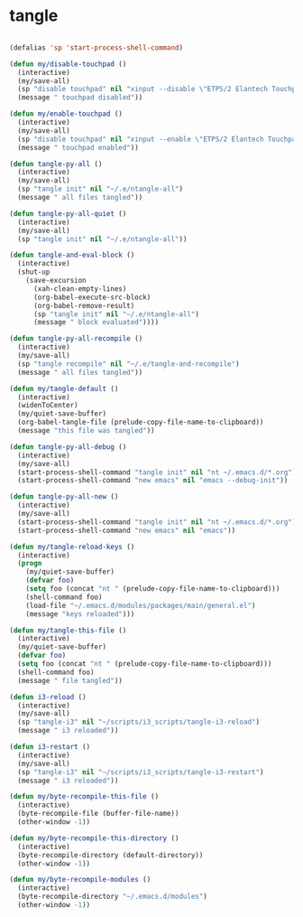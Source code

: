 #+STARTUP: overview
#+PROPERTY: header-args :tangle yes

* tangle
#+BEGIN_SRC emacs-lisp

(defalias 'sp 'start-process-shell-command)

(defun my/disable-touchpad ()
  (interactive)
  (my/save-all)
  (sp "disable touchpad" nil "xinput --disable \"ETPS/2 Elantech Touchpad\"")
  (message " touchpad disabled"))

(defun my/enable-touchpad ()
  (interactive)
  (my/save-all)
  (sp "disable touchpad" nil "xinput --enable \"ETPS/2 Elantech Touchpad\"")
  (message " touchpad enabled"))

(defun tangle-py-all ()
  (interactive)
  (my/save-all)
  (sp "tangle init" nil "~/.e/ntangle-all")
  (message " all files tangled"))

(defun tangle-py-all-quiet ()
  (interactive)
  (my/save-all)
  (sp "tangle init" nil "~/.e/ntangle-all"))

(defun tangle-and-eval-block ()
  (interactive)
  (shut-up
    (save-excursion
      (xah-clean-empty-lines)
      (org-babel-execute-src-block)
      (org-babel-remove-result)
      (sp "tangle init" nil "~/.e/ntangle-all")
      (message " block evaluated"))))

(defun tangle-py-all-recompile ()
  (interactive)
  (my/save-all)
  (sp "tangle recompile" nil "~/.e/tangle-and-recompile")
  (message " all files tangled"))

(defun my/tangle-default ()
  (interactive)
  (widenToCenter)
  (my/quiet-save-buffer)
  (org-babel-tangle-file (prelude-copy-file-name-to-clipboard))
  (message "this file was tangled"))

(defun tangle-py-all-debug ()
  (interactive)
  (my/save-all)
  (start-process-shell-command "tangle init" nil "nt ~/.emacs.d/*.org")
  (start-process-shell-command "new emacs" nil "emacs --debug-init"))

(defun tangle-py-all-new ()
  (interactive)
  (my/save-all)
  (start-process-shell-command "tangle init" nil "nt ~/.emacs.d/*.org")
  (start-process-shell-command "new emacs" nil "emacs"))

(defun my/tangle-reload-keys ()
  (interactive)
  (progn
    (my/quiet-save-buffer)
    (defvar foo)
    (setq foo (concat "nt " (prelude-copy-file-name-to-clipboard)))
    (shell-command foo)
    (load-file "~/.emacs.d/modules/packages/main/general.el")
    (message "keys reloaded")))

(defun my/tangle-this-file ()
  (interactive)
  (my/quiet-save-buffer)
  (defvar foo)
  (setq foo (concat "nt " (prelude-copy-file-name-to-clipboard)))
  (shell-command foo)
  (message " file tangled"))

(defun i3-reload ()
  (interactive)
  (my/save-all)
  (sp "tangle-i3" nil "~/scripts/i3_scripts/tangle-i3-reload")
  (message " i3 reloaded"))

(defun i3-restart ()
  (interactive)
  (my/save-all)
  (sp "tangle-i3" nil "~/scripts/i3_scripts/tangle-i3-restart")
  (message " i3 reloaded"))

(defun my/byte-recompile-this-file ()
  (interactive)
  (byte-recompile-file (buffer-file-name))
  (other-window -1))

(defun my/byte-recompile-this-directory ()
  (interactive)
  (byte-recompile-directory (default-directory))
  (other-window -1))

(defun my/byte-recompile-modules ()
  (interactive)
  (byte-recompile-directory "~/.emacs.d/modules")
  (other-window -1))
#+END_SRC
